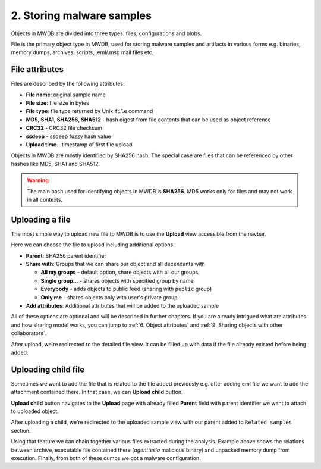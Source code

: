 2. Storing malware samples
==========================

Objects in MWDB are divided into three types: files, configurations and blobs.

File is the primary object type in MWDB, used for storing malware samples and artifacts in various forms e.g. binaries, memory dumps, archives, scripts, .eml/.msg mail files etc.

File attributes
---------------

Files are described by the following attributes:


* **File name**\ : original sample name
* **File size**\ : file size in bytes
* **File type**\ : file type returned by Unix ``file`` command
* **MD5**\ , **SHA1**\ , **SHA256**\ , **SHA512** - hash digest from file contents that can be used as object reference
* **CRC32** - CRC32 file checksum
* **ssdeep** - ssdeep fuzzy hash value
* **Upload time** - timestamp of first file upload

Objects in MWDB are mostly identified by SHA256 hash. The special case are files that can be referenced by other hashes like MD5, SHA1 and SHA512.


.. image:: ../_static/O5rpztK.png
   :target: ../_static/O5rpztK.png
   :alt: sample attributes

.. warning::

   The main hash used for identifying objects in MWDB is **SHA256**. MD5 works only for files and may not work in all contexts.
   
Uploading a file
----------------

The most simple way to upload new file to MWDB is to use the **Upload** view accessible from the navbar.


.. image:: ../_static/Ni0YEvP.png
   :target: ../_static/Ni0YEvP.png
   :alt: sample upload view


Here we can choose the file to upload including additional options:


* **Parent**\ : SHA256 parent identifier
* **Share with**\ : Groups that we can share our object and all decendants with

  * **All my groups** - default option, share objects with all our groups
  * **Single group...** - shares objects with specified group by name
  * **Everybody** - adds objects to public feed (sharing with ``public`` group)
  * **Only me** - shares objects only with user's private group

* **Add attributes**\ : Additional attributes that will be added to the uploaded sample

All of these options are optional and will be described in further chapters. If you are already intrigued what are attributes and how sharing model works, you can jump to :ref:`6. Object attributes` and :ref:`9. Sharing objects with other collaborators`.

After upload, we're redirected to the detailed file view. It can be filled up with data if the file already existed before being added.


.. image:: ../_static/whJxE0j.png
   :target: ../_static/whJxE0j.png
   :alt: sample detailed view


Uploading child file
--------------------

Sometimes we want to add the file that is related to the file added previously e.g. after adding eml file we want to add the attachment contained there. In that case, we can **Upload child** button.


.. image:: ../_static/dFVLJcn.png
   :target: ../_static/dFVLJcn.png
   :alt: upload child button


**Upload child** button navigates to the **Upload** page with already filled **Parent** field with parent identifier we want to attach to uploaded object.


.. image:: ../_static/9YxsVFS.png
   :target: ../_static/9YxsVFS.png
   :alt: sample upload view with parent


After uploading a child, we're redirected to the uploaded sample view with our parent added to ``Related samples`` section.


.. image:: ../_static/PfkGlv2.png
   :target: ../_static/PfkGlv2.png
   :alt: relationships with sample

Using that feature we can chain together various files extracted during the analysis. Example above shows the relations between archive, executable file contained there (`agenttesla` malicious binary) and unpacked memory dump from execution. Finally, from both of these dumps we got a malware configuration.
